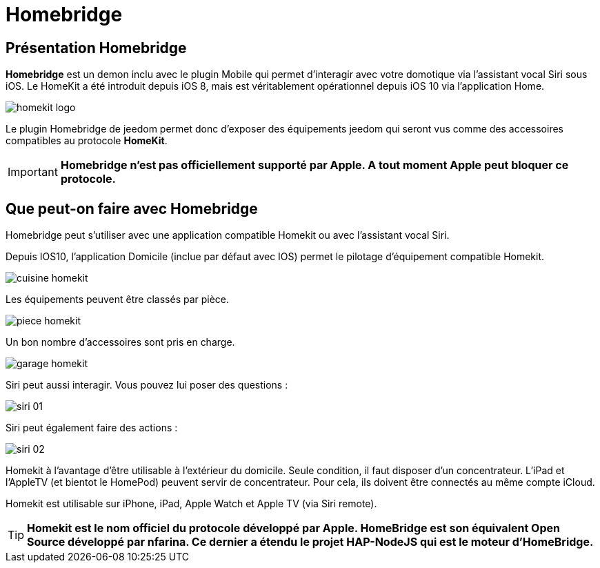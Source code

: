 = Homebridge

== Présentation Homebridge

*Homebridge* est un demon inclu avec le plugin Mobile qui permet d’interagir avec votre domotique via l’assistant vocal Siri sous iOS. Le HomeKit a été introduit depuis iOS 8, mais est véritablement opérationnel depuis iOS 10 via l’application Home. 

image::../images/homekit-logo.jpg[]

Le plugin Homebridge de jeedom permet donc d’exposer des équipements jeedom qui seront vus comme des accessoires compatibles au protocole *HomeKit*.

[IMPORTANT]
*Homebridge n'est pas officiellement supporté par Apple. A tout moment Apple peut bloquer ce protocole.*

==  Que peut-on faire avec Homebridge

Homebridge peut s'utiliser avec une application compatible Homekit ou avec l'assistant vocal Siri.

Depuis IOS10, l'application Domicile (inclue par défaut avec IOS) permet le pilotage d'équipement compatible Homekit. 

image::../images/cuisine-homekit.jpg[]

Les équipements peuvent être classés par pièce.

image::../images/piece-homekit.jpg[]

Un bon nombre d'accessoires sont pris en charge.

image::../images/garage-homekit.png[]

Siri peut aussi interagir. Vous pouvez lui poser des questions : 


image::../images/siri-01.jpg[]

Siri peut également faire des actions : 

image::../images/siri-02.jpg[]

Homekit à l'avantage d'être utilisable à l'extérieur du domicile. Seule condition, il faut disposer d'un concentrateur. 
L'iPad et l'AppleTV (et bientot le HomePod) peuvent servir de concentrateur. Pour cela, ils doivent être connectés au même compte iCloud.

Homekit est utilisable sur iPhone, iPad, Apple Watch et Apple TV (via Siri remote). 

[TIP]
*Homekit est le nom officiel du protocole développé par Apple. HomeBridge est son équivalent Open Source développé par nfarina. Ce dernier a étendu le projet HAP-NodeJS qui est le moteur d'HomeBridge.*
